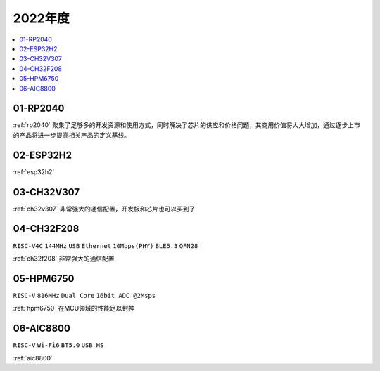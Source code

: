 
2022年度
-------------

.. contents::
    :local:
    :depth: 1


01-RP2040
~~~~~~~~~~~~

:ref:`rp2040` 聚集了足够多的开发资源和使用方式，同时解决了芯片的供应和价格问题，其商用价值将大大增加，通过逐步上市的产品将进一步提高相关产品的定义基线。

02-ESP32H2
~~~~~~~~~~~~

:ref:`esp32h2`

03-CH32V307
~~~~~~~~~~~~

:ref:`ch32v307` 非常强大的通信配置，开发板和芯片也可以买到了

04-CH32F208
~~~~~~~~~~~~
``RISC-V4C`` ``144MHz`` ``USB`` ``Ethernet`` ``10Mbps(PHY)`` ``BLE5.3`` ``QFN28``

:ref:`ch32f208` 非常强大的通信配置



05-HPM6750
~~~~~~~~~~~~
``RISC-V`` ``816MHz`` ``Dual Core`` ``16bit ADC @2Msps``

:ref:`hpm6750` 在MCU领域的性能足以封神

06-AIC8800
~~~~~~~~~~~~
``RISC-V`` ``Wi-Fi6`` ``BT5.0`` ``USB HS``

:ref:`aic8800`
